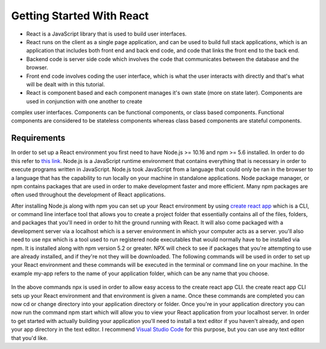Getting Started With React
==========================

* React is a JavaScript library that is used to build user interfaces.
* React runs on the client as a single page application, and can be used to build full stack applications, which is an
  application that includes both front end and back end code, and code that links the front end to the back end.
* Backend code is server side code which involves the code that communicates between the database and the browser.
* Front end code involves coding the user interface, which is what the user interacts with directly and that's what will
  be dealt with in this tutorial.
* React is component based and each component manages it's own state (more on state later). Components are used in conjunction with one another to create
complex user interfaces. Components can be functional components, or class based components. Functional components are
considered to be stateless components whereas class based components are stateful components.

Requirements
------------

In order to set up a React environment you first need to have Node.js >= 10.16 and npm >= 5.6 installed. In order
to do this refer to `this link <https://docs.npmjs.com/downloading-and-installing-node-js-and-npm>`_. Node.js is a JavaScript runtime
environment that contains everything that is necessary in order to execute programs written in JavaScript. Node.js took
JavaScript from a language that could only be ran in the browser to a language that has the capability to run locally on
your machine in standalone applications. Node package manager, or npm contains packages that are used in order to make
development faster and more efficient. Many npm packages are often used throughout the development of React applications.

After installing Node.js along with npm you can set up your React environment by using `create react app <https://reactjs.org/docs/create-a-new-react-app.html>`_ which is a CLI,
or command line interface tool that allows you to create a project folder that essentially contains all of the files, folders, and
packages that you'll need in order to hit the ground running with React. It will also come packaged with a development
server via a localhost which is a server environment in which your computer acts as a server. you'll also need to use
npx which is a tool used to run registered node executables that would normally have to be installed via npm. It is
installed along with npm version 5.2 or greater. NPX will check to see if packages that you're attempting to use
are already installed, and if they're not they will be downloaded. The following commands will be used in order to set
up your React environment and these commands will be executed in the terminal or command line on your machine. In the example
my-app refers to the name of your application folder, which can be any name that you choose.

    .. literalinclude:: info.txt

In the above commands npx is used in order to allow easy access to the create react app CLI. the create react app CLI
sets up your React environment and that environment is given a name. Once these commands are completed you can now cd
or change directory into your application directory or folder. Once you're in your application directory you can now
run the command npm start which will allow you to view your React application from your localhost server. In order to get
started with actually building your application you'll need to install a text editor if you haven't already, and open
your app directory in the text editor. I recommend `Visual Studio Code <https://code.visualstudio.com/>`_ for this purpose,
but you can use any text editor that you'd like.


